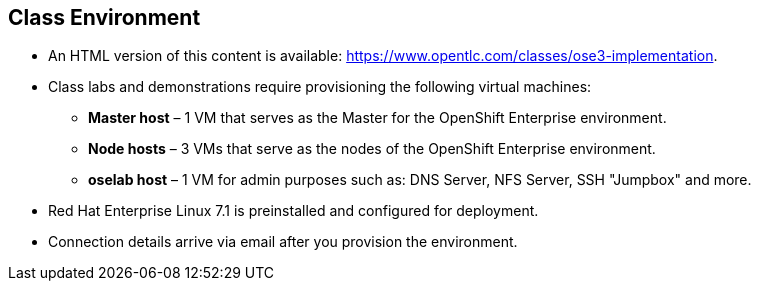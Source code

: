== Class Environment
:noaudio:

* An HTML version of this content is available:
https://www.opentlc.com/classes/ose3-implementation.

* Class labs and demonstrations require provisioning the following virtual machines:
** *Master host* – 1 VM that serves as the Master for the OpenShift Enterprise environment.
** *Node hosts* – 3 VMs that serve as the nodes of the OpenShift Enterprise environment.
** *oselab host* – 1 VM for admin purposes such as: DNS Server, NFS Server,
SSH "Jumpbox" and more.
* Red Hat Enterprise Linux 7.1 is preinstalled and configured for deployment.
* Connection details arrive via email after you provision the environment.


ifdef::showscript[]

=== Transcript

This class uses a cloud-based environment. You will provision the following
hosts for your OpenShift Enterprise environment: A single Master host, three
Node hosts (One will be dedicated for Infrastructure components), and an admin
host to act as our DNS Server, NFS Server and SSH "Jumpback"

Red Hat Enterprise Linux is preinstalled and configured for deployment.

After you provision the environment, you should receive connection details via
email. This can take a few minutes, check your spam folder if you do not receive
the email within 10 minutes of environment provisioning request.


endif::showscript[]
